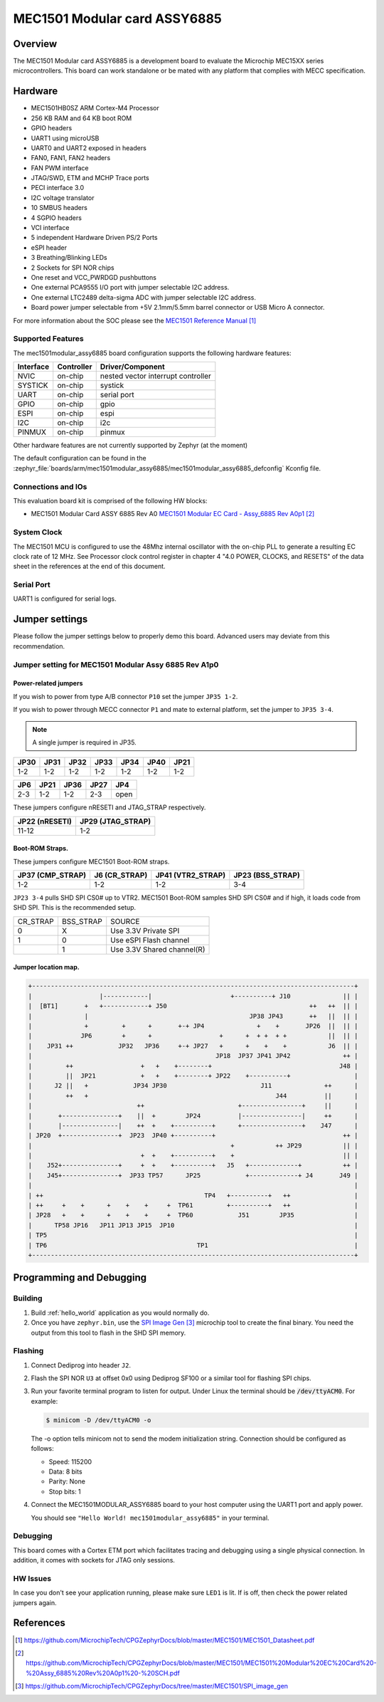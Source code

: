 .. _mec1501modular_assy6885:

MEC1501 Modular card ASSY6885
#############################

Overview
********

The MEC1501 Modular card ASSY6885 is a development board to evaluate the Microchip
MEC15XX series microcontrollers. This board can work standalone or be mated with
any platform that complies with MECC specification.

.. image:: ./mec1501modular_assy6885.png
     :width: 600px
     :align: center
     :alt: MEC1501 Modular ASSY 6885

Hardware
********

- MEC1501HB0SZ ARM Cortex-M4 Processor
- 256 KB RAM and 64 KB boot ROM
- GPIO headers
- UART1 using microUSB
- UART0 and UART2 exposed in headers
- FAN0, FAN1, FAN2 headers
- FAN PWM interface
- JTAG/SWD, ETM and MCHP Trace ports
- PECI interface 3.0
- I2C voltage translator
- 10 SMBUS headers
- 4 SGPIO headers
- VCI interface
- 5 independent Hardware Driven PS/2 Ports
- eSPI header
- 3 Breathing/Blinking LEDs
- 2 Sockets for SPI NOR chips
- One reset and VCC_PWRDGD pushbuttons
- One external PCA9555 I/O port with jumper selectable I2C address.
- One external LTC2489 delta-sigma ADC with jumper selectable I2C address.
- Board power jumper selectable from +5V 2.1mm/5.5mm barrel connector or USB Micro A connector.

For more information about the SOC please see the `MEC1501 Reference Manual`_

Supported Features
==================

The mec1501modular_assy6885 board configuration supports the following hardware
features:

+-----------+------------+-------------------------------------+
| Interface | Controller | Driver/Component                    |
+===========+============+=====================================+
| NVIC      | on-chip    | nested vector interrupt controller  |
+-----------+------------+-------------------------------------+
| SYSTICK   | on-chip    | systick                             |
+-----------+------------+-------------------------------------+
| UART      | on-chip    | serial port                         |
+-----------+------------+-------------------------------------+
| GPIO      | on-chip    | gpio                                |
+-----------+------------+-------------------------------------+
| ESPI      | on-chip    | espi                                |
+-----------+------------+-------------------------------------+
| I2C       | on-chip    | i2c                                 |
+-----------+------------+-------------------------------------+
| PINMUX    | on-chip    | pinmux                              |
+-----------+------------+-------------------------------------+

Other hardware features are not currently supported by Zephyr (at the moment)

The default configuration can be found in the
:zephyr_file:`boards/arm/mec1501modular_assy6885/mec1501modular_assy6885_defconfig`
Kconfig file.

Connections and IOs
===================

This evaluation board kit is comprised of the following HW blocks:

- MEC1501 Modular Card ASSY 6885 Rev A0 `MEC1501 Modular EC Card - Assy_6885 Rev A0p1`_

System Clock
============

The MEC1501 MCU is configured to use the 48Mhz internal oscillator with the
on-chip PLL to generate a resulting EC clock rate of 12 MHz. See Processor clock
control register in chapter 4 "4.0 POWER, CLOCKS, and RESETS" of the data sheet in
the references at the end of this document.

Serial Port
===========
UART1 is configured for serial logs.

Jumper settings
***************

Please follow the jumper settings below to properly demo this
board. Advanced users may deviate from this recommendation.

Jumper setting for MEC1501 Modular Assy 6885 Rev A1p0
=====================================================

Power-related jumpers
---------------------

If you wish to power from type A/B connector ``P10`` set the jumper ``JP35 1-2``.

If you wish to power through MECC connector ``P1`` and mate to external platform,
set the jumper to ``JP35 3-4``.

.. note:: A single jumper is required in JP35.

+------+------+------+------+------+------+------+
| JP30 | JP31 | JP32 | JP33 | JP34 | JP40 | JP21 |
+======+======+======+======+======+======+======+
| 1-2  | 1-2  | 1-2  | 1-2  |  1-2 | 1-2  | 1-2  |
+------+------+------+------+------+------+------+

+------+------+------+------+------+
| JP6  | JP21 | JP36 | JP27 | JP4  |
+======+======+======+======+======+
| 2-3  | 1-2  | 1-2  | 2-3  | open |
+------+------+------+------+------+

These jumpers configure nRESETI and JTAG_STRAP respectively.

+-----------+--------------+
| JP22      | JP29         |
| (nRESETI) | (JTAG_STRAP) |
+===========+==============+
| 11-12     | 1-2          |
+-----------+--------------+

Boot-ROM Straps.
----------------

These jumpers configure MEC1501 Boot-ROM straps.

+-------------+------------+--------------+-------------+
| JP37        | J6         | JP41         | JP23        |
| (CMP_STRAP) | (CR_STRAP) | (VTR2_STRAP) | (BSS_STRAP) |
+=============+============+==============+=============+
| 1-2         | 1-2        | 1-2          | 3-4         |
+-------------+------------+--------------+-------------+


``JP23 3-4`` pulls SHD SPI CS0# up to VTR2. MEC1501 Boot-ROM samples
SHD SPI CS0# and if high, it loads code from SHD SPI.
This is the recommended setup.

+-------------+------------+----------------------------+
|  CR_STRAP   | BSS_STRAP  |         SOURCE             |
+-------------+------------+----------------------------+
|      0      |     X      |   Use 3.3V Private SPI     |
+-------------+------------+----------------------------+
|      1      |     0      |  Use eSPI Flash channel    |
+-------------+------------+----------------------------+
|             |     1      |  Use 3.3V Shared channel(R)|
+-------------+------------+----------------------------+


Jumper location map.
--------------------

.. code-block:: none

   +--------------------------------------------------------------------------------------+
   |                  |------------|                     +----------+ J10              || |
   |  [BT1]       +   +------------+ J50                                      ++   ++  || |
   |              |                                           JP38 JP43       ++   ||  || |
   |              +         +      +       +-+ JP4              +    +       JP26  ||  || |
   |             JP6        +      +                  +      +  + +  + +           ||  || |
   |    JP31 ++            JP32   JP36     +-+ JP27   +      +    +    +           J6  || |
   |                                                 JP18  JP37 JP41 JP42              ++ |
   |         ++                  +   +    +--------+                                  J48 |
   |         ||  JP21            +   +    +--------+ JP22    +----------+                 |
   |      J2 ||   +            JP34 JP30                         J11              ++      |
   |         ++   +                                                  J44          ||      |
   |                            ++                         +----------------+     ||      |
   |       +---------------+    ||  +        JP24          |----------------|     ++      |
   |       |---------------|    ++  +    +----------+      +----------------+    J47      |
   | JP20  +---------------+  JP23  JP40 +----------+                                  ++ |
   |                                                     +           ++ JP29           || |
   |                             +  +    +----------+    +                             || |
   |    J52+---------------+     +  +    +----------+   J5   +-------------+           ++ |
   |    J45+---------------+  JP33 TP57      JP25            +-------------+ J4       J49 |
   |                                                                                      |
   | ++                                           TP4   +----------+   ++                 |
   | ++     +    +      +    +    +     +  TP61         +----------+   ++                 |
   | JP28   +    +      +    +    +     +  TP60            J51        JP35                |
   |      TP58 JP16   JP11 JP13 JP15  JP10                                                |
   | TP5                                                                                  |
   | TP6                                        TP1                                       |
   +--------------------------------------------------------------------------------------+


Programming and Debugging
*************************

Building
==========

#. Build :ref:`hello_world` application as you would normally do.

#. Once you have ``zephyr.bin``, use the `SPI Image Gen`_ microchip tool
   to create the final binary. You need the output from this tool to flash
   in the SHD SPI memory.

Flashing
========

#. Connect Dediprog into header ``J2``.

#. Flash the SPI NOR ``U3`` at offset 0x0 using Dediprog SF100
   or a similar tool for flashing SPI chips.

#. Run your favorite terminal program to listen for output. Under Linux the
   terminal should be :code:`/dev/ttyACM0`. For example:

   .. code-block:: console

      $ minicom -D /dev/ttyACM0 -o

   The -o option tells minicom not to send the modem initialization
   string. Connection should be configured as follows:

   - Speed: 115200
   - Data: 8 bits
   - Parity: None
   - Stop bits: 1

#. Connect the MEC1501MODULAR_ASSY6885 board to your host computer using the
   UART1 port and apply power.

   You should see ``"Hello World! mec1501modular_assy6885"`` in your terminal.

Debugging
=========
This board comes with a Cortex ETM port which facilitates tracing and debugging
using a single physical connection.  In addition, it comes with sockets for
JTAG only sessions.

HW Issues
=========
In case you don't see your application running, please make sure ``LED1`` is lit.
If is off, then check the power related jumpers again.

References
**********
.. target-notes::

.. _MEC1501 Preliminary Data Sheet:
    https://github.com/MicrochipTech/CPGZephyrDocs/blob/master/MEC1501/MEC1501_Datasheet.pdf
.. _MEC1501 Reference Manual:
    https://github.com/MicrochipTech/CPGZephyrDocs/blob/master/MEC1501/MEC1501_Datasheet.pdf
.. _MEC1501 Modular EC Card - Assy_6885 Rev A0p1:
    https://github.com/MicrochipTech/CPGZephyrDocs/blob/master/MEC1501/MEC1501%20Modular%20EC%20Card%20-%20Assy_6885%20Rev%20A0p1%20-%20SCH.pdf
.. _SPI Image Gen:
    https://github.com/MicrochipTech/CPGZephyrDocs/tree/master/MEC1501/SPI_image_gen
